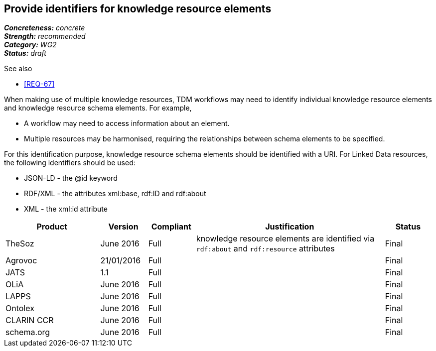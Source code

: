 == Provide identifiers for knowledge resource elements

[%hardbreaks]
[small]#*_Concreteness:_* __concrete__#
[small]#*_Strength:_* __recommended__#
[small]#*_Category:_* __WG2__#
[small]#*_Status:_* __draft__#

.See also
* <<REQ-67>>

When making use of multiple knowledge resources, TDM workflows may need to identify individual knowledge resource elements and knowledge resource schema elements. For example,

* A workflow may need to access information about an element.
* Multiple resources may be harmonised, requiring the relationships between schema elements to be specified.

For this identification purpose, knowledge resource schema elements should be identified with a URI. For Linked Data resources, the following identifiers should  be used:

* JSON-LD - the @id keyword
* RDF/XML - the attributes xml:base, rdf:ID and rdf:about
* XML - the xml:id attribute

[cols="2,1,1,4,1"]
|====
|Product|Version|Compliant|Justification|Status

| TheSoz
| June 2016
| Full
| knowledge resource elements are identified via `rdf:about` and `rdf:resource` attributes
| Final

| Agrovoc
| 21/01/2016
| Full
| 
| Final

| JATS
| 1.1
| Full
| 
| Final

| OLiA
| June 2016
| Full
| 
| Final

| LAPPS
| June 2016
| Full
| 
| Final


| Ontolex
| June 2016
| Full
| 
| Final

| CLARIN CCR
| June 2016
| Full
| 
| Final

| schema.org
| June 2016
| Full
| 
| Final

|====
